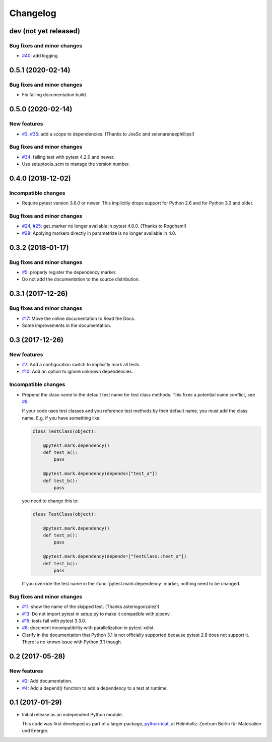 Changelog
=========

dev (not yet released)
~~~~~~~~~~~~~~~~~~~~~~

Bug fixes and minor changes
---------------------------

+ `#40`_: add logging.

.. _#40: https://github.com/RKrahl/pytest-dependency/issues/40

0.5.1 (2020-02-14)
~~~~~~~~~~~~~~~~~~

Bug fixes and minor changes
---------------------------

+ Fix failing documentation build.

0.5.0 (2020-02-14)
~~~~~~~~~~~~~~~~~~

New features
------------

+ `#3`_, `#35`_: add a scope to dependencies.
  (Thanks to JoeSc and selenareneephillips!)

Bug fixes and minor changes
---------------------------

+ `#34`_: failing test with pytest 4.2.0 and newer.

+ Use setuptools_scm to manage the version number.

.. _#35: https://github.com/RKrahl/pytest-dependency/pull/35
.. _#34: https://github.com/RKrahl/pytest-dependency/issues/34
.. _#3: https://github.com/RKrahl/pytest-dependency/issues/3

0.4.0 (2018-12-02)
~~~~~~~~~~~~~~~~~~

Incompatible changes
--------------------

+ Require pytest version 3.6.0 or newer.  This implicitly drops
  support for Python 2.6 and for Python 3.3 and older.

Bug fixes and minor changes
---------------------------

+ `#24`_, `#25`_: get_marker no longer available in pytest 4.0.0.
  (Thanks to Rogdham!)

+ `#28`_: Applying markers directly in parametrize is no longer
  available in 4.0.

.. _#28: https://github.com/RKrahl/pytest-dependency/issues/28
.. _#25: https://github.com/RKrahl/pytest-dependency/pull/25
.. _#24: https://github.com/RKrahl/pytest-dependency/issues/24

0.3.2 (2018-01-17)
~~~~~~~~~~~~~~~~~~

Bug fixes and minor changes
---------------------------

+ `#5`_: properly register the dependency marker.

+ Do not add the documentation to the source distribution.

.. _#5: https://github.com/RKrahl/pytest-dependency/issues/5

0.3.1 (2017-12-26)
~~~~~~~~~~~~~~~~~~

Bug fixes and minor changes
---------------------------

+ `#17`_: Move the online documentation to Read the Docs.

+ Some improvements in the documentation.

.. _#17: https://github.com/RKrahl/pytest-dependency/issues/17

0.3 (2017-12-26)
~~~~~~~~~~~~~~~~

New features
------------

+ `#7`_: Add a configuration switch to implicitly mark all tests.

+ `#10`_: Add an option to ignore unknown dependencies.

Incompatible changes
--------------------

+ Prepend the class name to the default test name for test class
  methods.  This fixes a potential name conflict, see `#6`_.

  If your code uses test classes and you reference test methods by
  their default name, you must add the class name.  E.g. if you have
  something like:

  .. code-block:: python

    class TestClass(object):

        @pytest.mark.dependency()
        def test_a():
            pass

        @pytest.mark.dependency(depends=["test_a"])
        def test_b():
            pass

  you need to change this to:

  .. code-block:: python

    class TestClass(object):

        @pytest.mark.dependency()
        def test_a():
            pass

        @pytest.mark.dependency(depends=["TestClass::test_a"])
        def test_b():
            pass

  If you override the test name in the :func:`pytest.mark.dependency`
  marker, nothing need to be changed.

Bug fixes and minor changes
---------------------------

+ `#11`_: show the name of the skipped test.
  (Thanks asteriogonzalez!)

+ `#13`_: Do not import pytest in setup.py to make it compatible with
  pipenv.

+ `#15`_: tests fail with pytest 3.3.0.

+ `#8`_: document incompatibility with parallelization in
  pytest-xdist.

+ Clarify in the documentation that Python 3.1 is not officially
  supported because pytest 2.8 does not support it.  There is no known
  issue with Python 3.1 though.

.. _#15: https://github.com/RKrahl/pytest-dependency/issues/15
.. _#13: https://github.com/RKrahl/pytest-dependency/issues/13
.. _#11: https://github.com/RKrahl/pytest-dependency/pull/11
.. _#10: https://github.com/RKrahl/pytest-dependency/issues/10
.. _#8: https://github.com/RKrahl/pytest-dependency/issues/8
.. _#7: https://github.com/RKrahl/pytest-dependency/issues/7
.. _#6: https://github.com/RKrahl/pytest-dependency/issues/6

0.2 (2017-05-28)
~~~~~~~~~~~~~~~~

New features
------------

+ `#2`_: Add documentation.

+ `#4`_: Add a depend() function to add a dependency to a test at
  runtime.

.. _#4: https://github.com/RKrahl/pytest-dependency/issues/4
.. _#2: https://github.com/RKrahl/pytest-dependency/issues/2

0.1 (2017-01-29)
~~~~~~~~~~~~~~~~

+ Initial release as an independent Python module.

  This code was first developed as part of a larger package,
  `python-icat`_, at Helmholtz-Zentrum Berlin für Materialien und
  Energie.

.. _python-icat: https://github.com/icatproject/python-icat
